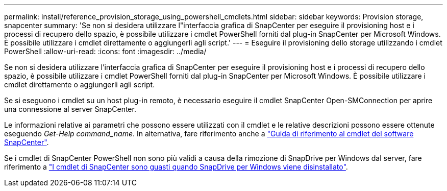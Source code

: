 ---
permalink: install/reference_provision_storage_using_powershell_cmdlets.html 
sidebar: sidebar 
keywords: Provision storage, snapcenter 
summary: 'Se non si desidera utilizzare l"interfaccia grafica di SnapCenter per eseguire il provisioning host e i processi di recupero dello spazio, è possibile utilizzare i cmdlet PowerShell forniti dal plug-in SnapCenter per Microsoft Windows. È possibile utilizzare i cmdlet direttamente o aggiungerli agli script.' 
---
= Eseguire il provisioning dello storage utilizzando i cmdlet PowerShell
:allow-uri-read: 
:icons: font
:imagesdir: ../media/


[role="lead"]
Se non si desidera utilizzare l'interfaccia grafica di SnapCenter per eseguire il provisioning host e i processi di recupero dello spazio, è possibile utilizzare i cmdlet PowerShell forniti dal plug-in SnapCenter per Microsoft Windows. È possibile utilizzare i cmdlet direttamente o aggiungerli agli script.

Se si eseguono i cmdlet su un host plug-in remoto, è necessario eseguire il cmdlet SnapCenter Open-SMConnection per aprire una connessione al server SnapCenter.

Le informazioni relative ai parametri che possono essere utilizzati con il cmdlet e le relative descrizioni possono essere ottenute eseguendo _Get-Help command_name_. In alternativa, fare riferimento anche a https://docs.netapp.com/us-en/snapcenter-cmdlets-50/index.html["Guida di riferimento al cmdlet del software SnapCenter"^].

Se i cmdlet di SnapCenter PowerShell non sono più validi a causa della rimozione di SnapDrive per Windows dal server, fare riferimento a https://kb.netapp.com/Advice_and_Troubleshooting/Data_Protection_and_Security/SnapCenter/SnapCenter_cmdlets_broken_when_SnapDrive_for_Windows_is_uninstalled["I cmdlet di SnapCenter sono guasti quando SnapDrive per Windows viene disinstallato"^].
